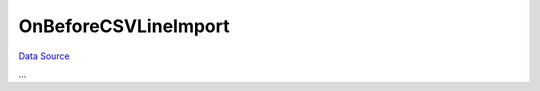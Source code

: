 OnBeforeCSVLineImport
~~~~~~~~~~~~~~~~~~~~~
`Data Source`_

...

.. _Data Source: http://guide.in-portal.org/rus/index.php/EventHandler:OnBeforeCSVLineImport
